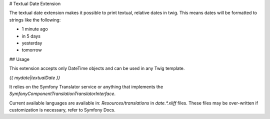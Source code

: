 # Textual Date Extension

The textual date extension makes it possible to print textual, relative dates
in twig. This means dates will be formatted to strings like the following:

* 1 minute ago
* in 5 days
* yesterday
* tomorrow

## Usage

This extension accepts only DateTime objects and can be used in any Twig
template.

`{{ mydate|textualDate }}`

It relies on the Symfony Translator service or anything that implements the 
`Symfony\Component\Translation\TranslatorInterface`.

Current available languages are available in: `Resources/translations` in 
`date.*.xliff` files. These files may be over-written if customization
is necessary, refer to Symfony Docs.